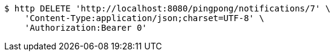 [source,bash]
----
$ http DELETE 'http://localhost:8080/pingpong/notifications/7' \
    'Content-Type:application/json;charset=UTF-8' \
    'Authorization:Bearer 0'
----